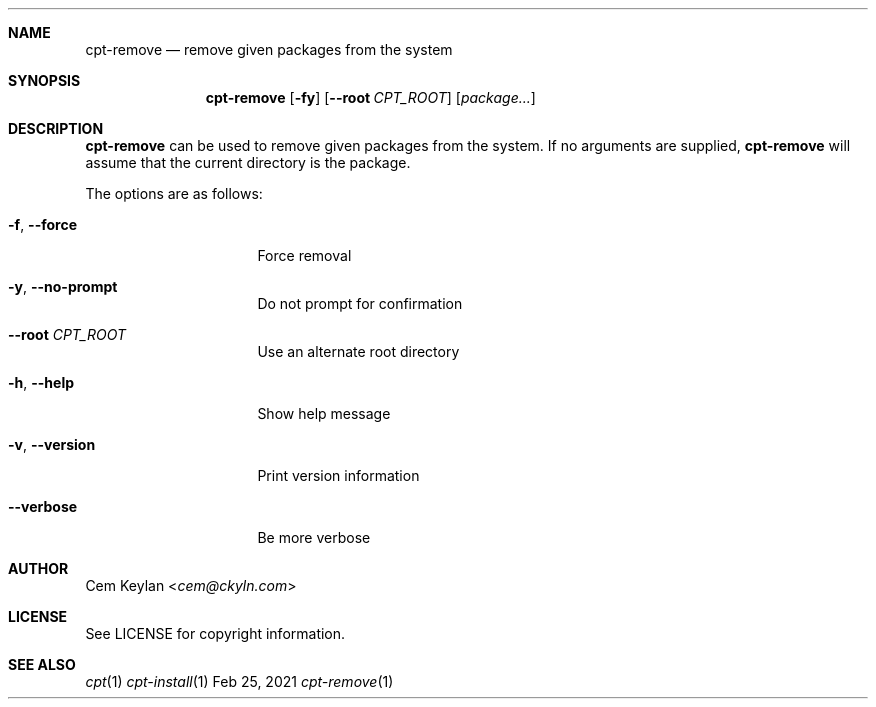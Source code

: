 .Dd Feb 25, 2021
.Dt cpt-remove 1
.Sh NAME
.Nm cpt-remove
.Nd remove given packages from the system
.Sh SYNOPSIS
.Nm
.Op Fl fy
.Op Fl -root Ar CPT_ROOT
.Op Ar package...
.Sh DESCRIPTION
.Nm
can be used to remove given packages from the system. If no arguments are
supplied,
.Nm
will assume that the current directory is the package.
.Pp
The options are as follows:
.Bl -tag -width 14n
.It Fl f , -force
Force removal
.It Fl y , -no-prompt
Do not prompt for confirmation
.It Fl -root Ar CPT_ROOT
Use an alternate root directory
.It Fl h , -help
Show help message
.It Fl v , -version
Print version information
.It Fl -verbose
Be more verbose
.El
.Sh AUTHOR
.An Cem Keylan Aq Mt cem@ckyln.com
.Sh LICENSE
See LICENSE for copyright information.
.Sh SEE ALSO
.Xr cpt 1
.Xr cpt-install 1
